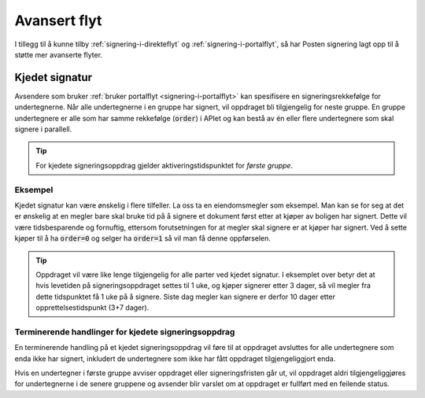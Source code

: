 Avansert flyt
***************

I tillegg til å kunne tilby :ref:`signering-i-direkteflyt` og :ref:`signering-i-portalflyt`, så har Posten signering lagt opp til å støtte mer avanserte flyter.

Kjedet signatur
=================

Avsendere som bruker :ref:`bruker portalflyt <signering-i-portalflyt>` kan spesifisere en signeringsrekkefølge for undertegnerne. Når alle undertegnerne i en gruppe har signert, vil oppdraget bli tilgjengelig for neste gruppe. En gruppe undertegnere er alle som har samme rekkefølge (:code:`order`) i APIet og kan bestå av én eller flere undertegnere som skal signere i parallell.

..  TIP::
    For kjedete signeringsoppdrag gjelder aktiveringstidspunktet for *første gruppe*.

Eksempel
_________

Kjedet signatur kan være ønskelig i flere tilfeller. La oss ta en eiendomsmegler som eksempel. Man kan se for seg at det er ønskelig at en megler bare skal bruke tid på å signere et dokument først etter at kjøper av boligen har signert. Dette vil være tidsbesparende og fornuftig, ettersom forutsetningen for at megler skal signere er at kjøper har signert. Ved å sette kjøper til å ha :code:`order=0` og selger ha :code:`order=1` så vil man få denne oppførselen.

..  TIP::
    Oppdraget vil være like lenge tilgjengelig for alle parter ved kjedet signatur. I eksemplet over betyr det at hvis levetiden på signeringsoppdraget settes til 1 uke, og kjøper signerer etter 3 dager, så vil megler fra dette tidspunktet få 1 uke på å signere. Siste dag megler kan signere er derfor 10 dager etter opprettelsestidspunkt (3+7 dager).

Terminerende handlinger for kjedete signeringsoppdrag
_______________________________________________________

En terminerende handling på et kjedet signeringsoppdrag vil føre til at oppdraget avsluttes for alle undertegnere som enda ikke har signert, inkludert de undertegnere som ikke har fått oppdraget tilgjengeliggjort enda.

Hvis en undertegner i første gruppe avviser oppdraget eller signeringsfristen går ut, vil oppdraget aldri tilgjengeliggjøres for undertegnerne i de senere gruppene og avsender blir varslet om at oppdraget er fullført med en feilende status.